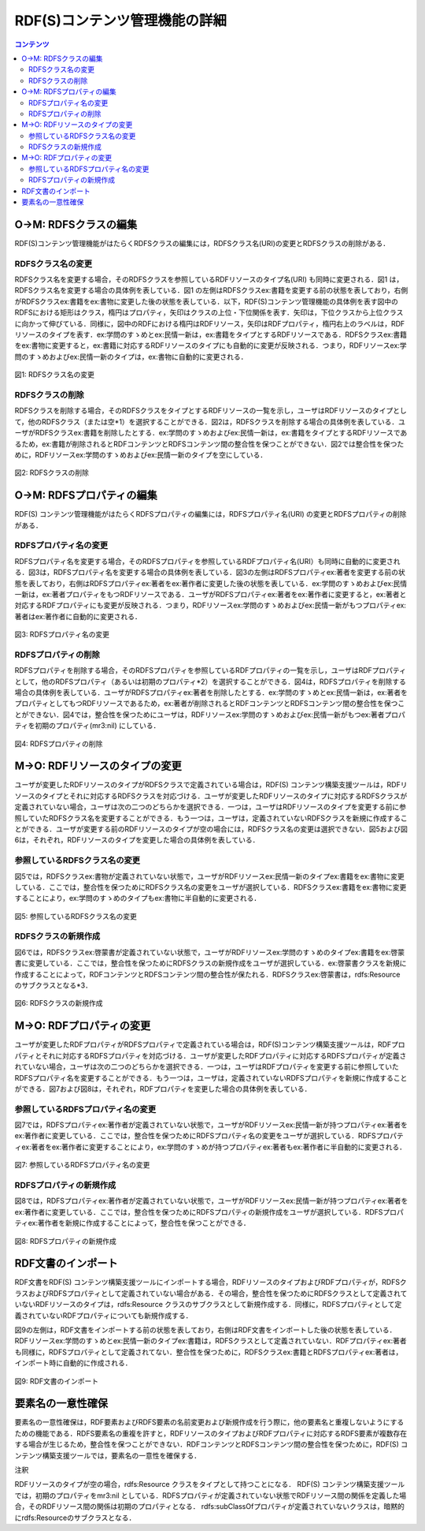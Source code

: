 ================================
RDF(S)コンテンツ管理機能の詳細
================================

.. contents:: コンテンツ 
   :depth: 2

------------------------   
O→M: RDFSクラスの編集
------------------------

RDF(S)コンテンツ管理機能がはたらくRDFSクラスの編集には，RDFSクラス名(URI)の変更とRDFSクラスの削除がある．

^^^^^^^^^^^^^^^^^^^^^^^^^
RDFSクラス名の変更
^^^^^^^^^^^^^^^^^^^^^^^^^

RDFSクラス名を変更する場合，そのRDFSクラスを参照しているRDFリソースのタイプ名(URI) も同時に変更される．図1 は，RDFSクラス名を変更する場合の具体例を表している．図1 の左側はRDFSクラスex:書籍を変更する前の状態を表しており，右側がRDFSクラスex:書籍をex:書物に変更した後の状態を表している．以下，RDF(S)コンテンツ管理機能の具体例を表す図中のRDFSにおける矩形はクラス，楕円はプロパティ，矢印はクラスの上位・下位関係を表す．矢印は，下位クラスから上位クラスに向かって伸びている．同様に，図中のRDFにおける楕円はRDFリソース，矢印はRDFプロパティ，楕円右上のラベルは，RDFリソースのタイプを表す．ex:学問のすゝめとex:民情一新は，ex:書籍をタイプとするRDFリソースである．RDFSクラスex:書籍をex:書物に変更すると，ex:書籍に対応するRDFリソースのタイプにも自動的に変更が反映される．つまり，RDFリソースex:学問のすゝめおよびex:民情一新のタイプは，ex:書物に自動的に変更される．
    
.. figure:: figures/rename_rdfs_class.png
   :scale: 50 %
   :alt: 図1: RDFSクラス名の変更
   :align: center

   図1: RDFSクラス名の変更

^^^^^^^^^^^^^^^^^^^^^
RDFSクラスの削除
^^^^^^^^^^^^^^^^^^^^^

RDFSクラスを削除する場合，そのRDFSクラスをタイプとするRDFリソースの一覧を示し，ユーザはRDFリソースのタイプとして，他のRDFSクラス（または空*1）を選択することができる．図2は，RDFSクラスを削除する場合の具体例を表している．ユーザがRDFSクラスex:書籍を削除したとする．ex:学問のすゝめおよびex:民情一新は，ex:書籍をタイプとするRDFリソースであるため，ex:書籍が削除されるとRDFコンテンツとRDFSコンテンツ間の整合性を保つことができない．図2では整合性を保つために，RDFリソースex:学問のすゝめおよびex:民情一新のタイプを空にしている．

.. figure:: figures/remove_rdfs_class.png
   :scale: 50 %
   :alt: 図2: RDFSクラスの削除
   :align: center

   図2: RDFSクラスの削除

---------------------------
O→M: RDFSプロパティの編集
---------------------------

RDF(S) コンテンツ管理機能がはたらくRDFSプロパティの編集には，RDFSプロパティ名(URI) の変更とRDFSプロパティの削除がある．

^^^^^^^^^^^^^^^^^^^^^^^^^
RDFSプロパティ名の変更
^^^^^^^^^^^^^^^^^^^^^^^^^

RDFSプロパティ名を変更する場合，そのRDFSプロパティを参照しているRDFプロパティ名(URI）も同時に自動的に変更される．図3は，RDFSプロパティ名を変更する場合の具体例を表している．図3の左側はRDFSプロパティex:著者を変更する前の状態を表しており，右側はRDFSプロパティex:著者をex:著作者に変更した後の状態を表している．ex:学問のすゝめおよびex:民情一新は，ex:著者プロパティをもつRDFリソースである．ユーザがRDFSプロパティex:著者をex:著作者に変更すると，ex:著者と対応するRDFプロパティにも変更が反映される．つまり，RDFリソースex:学問のすゝめおよびex:民情一新がもつプロパティex:著者はex:著作者に自動的に変更される．

.. figure:: figures/rename_rdfs_property.png
   :scale: 50 %
   :alt: 図3: RDFSプロパティ名の変更
   :align: center

   図3: RDFSプロパティ名の変更


^^^^^^^^^^^^^^^^^^^^^
RDFSプロパティの削除
^^^^^^^^^^^^^^^^^^^^^

RDFSプロパティを削除する場合，そのRDFSプロパティを参照しているRDFプロパティの一覧を示し，ユーザはRDFプロパティとして，他のRDFSプロパティ（あるいは初期のプロパティ*2）を選択することができる．図4は，RDFSプロパティを削除する場合の具体例を表している．ユーザがRDFSプロパティex:著者を削除したとする．ex:学問のすゝめとex:民情一新は，ex:著者をプロパティとしてもつRDFリソースであるため，ex:著者が削除されるとRDFコンテンツとRDFSコンテンツ間の整合性を保つことができない．図4では，整合性を保つためにユーザは，RDFリソースex:学問のすゝめおよびex:民情一新がもつex:著者プロパティを初期のプロパティ(mr3:nil) にしている．

.. figure:: figures/remove_rdfs_property.png
   :scale: 50 %
   :alt: 図4: RDFSプロパティの削除
   :align: center

   図4: RDFSプロパティの削除


-------------------------------
M→O: RDFリソースのタイプの変更
-------------------------------

ユーザが変更したRDFリソースのタイプがRDFSクラスで定義されている場合は，RDF(S) コンテンツ構築支援ツールは，RDFリソースのタイプとそれに対応するRDFSクラスを対応づける．ユーザが変更したRDFリソースのタイプに対応するRDFSクラスが定義されていない場合，ユーザは次の二つのどちらかを選択できる．一つは，ユーザはRDFリソースのタイプを変更する前に参照していたRDFSクラス名を変更することができる．もう一つは，ユーザは，定義されていないRDFSクラスを新規に作成することができる．ユーザが変更する前のRDFリソースのタイプが空の場合には，RDFSクラス名の変更は選択できない．図5および図6は，それぞれ，RDFリソースのタイプを変更した場合の具体例を表している．

^^^^^^^^^^^^^^^^^^^^^^^^^^^^^^^
参照しているRDFSクラス名の変更
^^^^^^^^^^^^^^^^^^^^^^^^^^^^^^^

図5では，RDFSクラスex:書物が定義されていない状態で，ユーザがRDFリソースex:民情一新のタイプex:書籍をex:書物に変更している．ここでは，整合性を保つためにRDFSクラス名の変更をユーザが選択している．RDFSクラスex:書籍をex:書物に変更することにより，ex:学問のすゝめのタイプもex:書物に半自動的に変更される．

.. figure:: figures/rename_rdf_resource_type.png
   :scale: 50 %
   :alt: 図5: 参照しているRDFSクラス名の変更
   :align: center

   図5: 参照しているRDFSクラス名の変更


^^^^^^^^^^^^^^^^^^^^^^^^^
RDFSクラスの新規作成
^^^^^^^^^^^^^^^^^^^^^^^^^

図6では，RDFSクラスex:啓蒙書が定義されていない状態で，ユーザがRDFリソースex:学問のすゝめのタイプex:書籍をex:啓蒙書に変更している．ここでは，整合性を保つためにRDFSクラスの新規作成をユーザが選択している．ex:啓蒙書クラスを新規に作成することによって，RDFコンテンツとRDFSコンテンツ間の整合性が保たれる．RDFSクラスex:啓蒙書は，rdfs:Resource のサブクラスとなる*3．

.. figure:: figures/make_rdfs_class.png
   :scale: 50 %
   :alt: 図6: RDFSクラスの新規作成
   :align: center

   図6: RDFSクラスの新規作成

--------------------------
M→O: RDFプロパティの変更
--------------------------

ユーザが変更したRDFプロパティがRDFSプロパティで定義されている場合は，RDF(S)コンテンツ構築支援ツールは，RDFプロパティとそれに対応するRDFSプロパティを対応づける．ユーザが変更したRDFプロパティに対応するRDFSプロパティが定義されていない場合，ユーザは次の二つのどちらかを選択できる．一つは，ユーザはRDFプロパティを変更する前に参照していたRDFSプロパティ名を変更することができる．もう一つは，ユーザは，定義されていないRDFSプロパティを新規に作成することができる．図7および図8は，それぞれ，RDFプロパティを変更した場合の具体例を表している．

^^^^^^^^^^^^^^^^^^^^^^^^^^^^^^^^^^
参照しているRDFSプロパティ名の変更
^^^^^^^^^^^^^^^^^^^^^^^^^^^^^^^^^^

図7では，RDFSプロパティex:著作者が定義されていない状態で，ユーザがRDFリソースex:民情一新が持つプロパティex:著者をex:著作者に変更している．ここでは，整合性を保つためにRDFSプロパティ名の変更をユーザが選択している．RDFSプロパティex:著者をex:著作者に変更することにより，ex:学問のすゝめが持つプロパティex:著者もex:著作者に半自動的に変更される．

.. figure:: figures/rename_rdf_property.png
   :scale: 50 %
   :alt: 図7: 参照しているRDFSプロパティ名の変更
   :align: center

   図7: 参照しているRDFSプロパティ名の変更


^^^^^^^^^^^^^^^^^^^^^^^^^^^
RDFSプロパティの新規作成
^^^^^^^^^^^^^^^^^^^^^^^^^^^

図8では，RDFSプロパティex:著作者が定義されていない状態で，ユーザがRDFリソースex:民情一新が持つプロパティex:著者をex:著作者に変更している．ここでは，整合性を保つためにRDFSプロパティの新規作成をユーザが選択している．RDFSプロパティex:著作者を新規に作成することによって，整合性を保つことができる．

.. figure:: figures/make_rdfs_property.png
   :scale: 50 %
   :alt: 図8: RDFSプロパティの新規作成
   :align: center

   図8: RDFSプロパティの新規作成


------------------------
RDF文書のインポート
------------------------

RDF文書をRDF(S) コンテンツ構築支援ツールにインポートする場合，RDFリソースのタイプおよびRDFプロパティが，RDFSクラスおよびRDFSプロパティとして定義されていない場合がある．その場合，整合性を保つためにRDFSクラスとして定義されていないRDFリソースのタイプは，rdfs:Resource クラスのサブクラスとして新規作成する．同様に，RDFSプロパティとして定義されていないRDFプロパティについても新規作成する．

図9の左側は，RDF文書をインポートする前の状態を表しており，右側はRDF文書をインポートした後の状態を表している．RDFリソースex:学問のすゝめとex:民情一新のタイプex:書籍は，RDFSクラスとして定義されていない．RDFプロパティex:著者も同様に，RDFSプロパティとして定義されてない．整合性を保つために，RDFSクラスex:書籍とRDFSプロパティex:著者は，インポート時に自動的に作成される．

.. figure:: figures/import_rdf.png
   :scale: 50 %
   :alt: 図9: RDF文書のインポート
   :align: center

   図9: RDF文書のインポート


--------------------
要素名の一意性確保
--------------------

要素名の一意性確保は，RDF要素およびRDFS要素の名前変更および新規作成を行う際に，他の要素名と重複しないようにするための機能である．RDFS要素名の重複を許すと，RDFリソースのタイプおよびRDFプロパティに対応するRDFS要素が複数存在する場合が生じるため，整合性を保つことができない．RDFコンテンツとRDFSコンテンツ間の整合性を保つために，RDF(S) コンテンツ構築支援ツールでは，要素名の一意性を確保する．

注釈

RDFリソースのタイプが空の場合，rdfs:Resource クラスをタイプとして持つことになる．
RDF(S) コンテンツ構築支援ツールでは，初期のプロパティをmr3:nil としている．RDFSプロパティが定義されていない状態でRDFリソース間の関係を定義した場合，そのRDFリソース間の関係は初期のプロパティとなる．
rdfs:subClassOfプロパティが定義されていないクラスは，暗黙的にrdfs:Resourceのサブクラスとなる．

   

